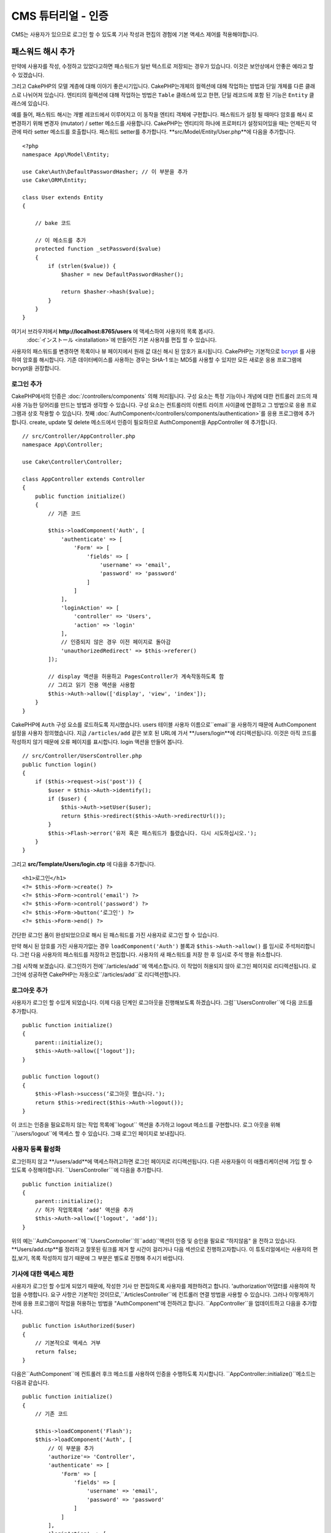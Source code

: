 CMS 튜터리얼 - 인증
#########################

CMS는 사용자가 있으므로 로그인 할 수 있도록
기사 작성과 편집의 경험에 기본 액세스 제어를 적용해야합니다.

패스워드 해시 추가
--------------------------

만약에 사용자를 작성, 수정하고 있었다고하면 패스워드가 일반 텍스트로 저장되는 경우가 있습니다.
이것은 보안상에서 안좋은 예라고 할 수 있겠습니다.

그리고 CakePHP의 모델 계층에 대해 이야기 좋은시기입니다.
CakePHP는개체의 컬렉션에 대해 작업하는 방법과 단일 개체를 다른 클래스로 나뉘어져 있습니다.
엔티티의 컬렉션에 대해 작업하는 방법은 ``Table`` 클래스에 있고
한편, 단일 레코드에 포함 된 기능은 ``Entity`` 클래스에 있습니다.

예를 들어, 패스워드 해시는 개별 레코드에서 이루어지고 이 동작을 엔티티 객체에 구현합니다.
패스워드가 설정 될 때마다 암호를 해시 로 변경하기 위해 변경자 (mutator) / setter 메소드를 사용합니다.
CakePHP는 엔티티의 하나에 프로퍼티가 설정되어있을 때는 언제든지 약관에 따라 setter 메소드를 호출합니다.
패스워드 setter를 추가합니다. **src/Model/Entity/User.php**에 다음을 추가합니다. ::

    <?php
    namespace App\Model\Entity;

    use Cake\Auth\DefaultPasswordHasher; // 이 부분을 추가
    use Cake\ORM\Entity;

    class User extends Entity
    {

        // bake 코드

        // 이 메소드를 추가
        protected function _setPassword($value)
        {
            if (strlen($value)) {
                $hasher = new DefaultPasswordHasher();

                return $hasher->hash($value);
            }
        }
    }

여기서 브라우저에서  **http://localhost:8765/users** 에 액세스하여 사용자의 목록 봅시다.
 :doc:`インストール <installation>`에 만들어진 기본 사용자를 편집 할 수 있습니다.
사용자의 패스워드를 변경하면 목록이나 뷰 페이지에서 원래 값 대신 해시 된 암호가 표시됩니다.
CakePHP는 기본적으로 `bcrypt <http://codahale.com/how-to-safely-store-a-password/>`_ 를 사용하여 암호를 해시합니다.
기존 데이터베이스를 사용하는 경우는 SHA-1 또는 MD5를 사용할 수 있지만 모든 새로운 응용 프로그램에 bcrypt을 권장합니다.

로그인 추가
==============

CakePHP에서의 인증은  :doc:`/controllers/components` 의해 처리됩니다.
구성 요소는 특정 기능이나 개념에 대한 컨트롤러 코드의 재사용 가능한 덩어리를 만드는 방법과 생각할 수 있습니다.
구성 요소는 컨트롤러의 이벤트 라이프 사이클에 연결하고 그 방법으로 응용 프로그램과 상호 작용할 수 있습니다.
첫째  :doc:`AuthComponent</controllers/components/authentication>`를 응용 프로그램에 추가합니다.
create, update 및 delete 메소드에서 인증이 필요하므로 AuthComponent을 AppController 에 추가합니다. ::

    // src/Controller/AppController.php
    namespace App\Controller;

    use Cake\Controller\Controller;

    class AppController extends Controller
    {
        public function initialize()
        {
            // 기존 코드

            $this->loadComponent('Auth', [
                'authenticate' => [
                    'Form' => [
                        'fields' => [
                            'username' => 'email',
                            'password' => 'password'
                        ]
                    ]
                ],
                'loginAction' => [
                    'controller' => 'Users',
                    'action' => 'login'
                ],
                // 인증되지 않은 경우 이전 페이지로 돌아감
                'unauthorizedRedirect' => $this->referer()
            ]);

            // display 액션을 허용하고 PagesController가 계속작동하도록 함
            // 그리고 읽기 전용 액션을 사용함
            $this->Auth->allow(['display', 'view', 'index']);
        }
    }

CakePHP에 ``Auth`` 구성 요소를 로드하도록 지시했습니다.
users 테이블 사용자 이름으로``email``을 사용하기 때문에 AuthComponent 설정을 사용자 정의했습니다.
지금 ``/articles/add`` 같은 보호 된 URL에 가서 **/users/login**에 리디렉션됩니다.
이것은 아직 코드를 작성하지 않기 때문에 오류 페이지를 표시합니다. login 액션을 만들어 봅니다. ::

    // src/Controller/UsersController.php
    public function login()
    {
        if ($this->request->is('post')) {
            $user = $this->Auth->identify();
            if ($user) {
                $this->Auth->setUser($user);
                return $this->redirect($this->Auth->redirectUrl());
            }
            $this->Flash->error(‘유저 혹은 패스워드가 틀렸습니다. 다시 시도하십시오.');
        }
    }

그리고 **src/Template/Users/login.ctp** 에 다음을 추가합니다. ::

    <h1>로그인</h1>
    <?= $this->Form->create() ?>
    <?= $this->Form->control('email') ?>
    <?= $this->Form->control('password') ?>
    <?= $this->Form->button(‘로그인') ?>
    <?= $this->Form->end() ?>

간단한 로그인 폼이 완성되었으므로 해시 된 패스워드를 가진 사용자로 로그인 할 수 있습니다.

.. note::

만약 해시 된 암호를 가진 사용자가없는 경우  ``loadComponent('Auth')`` 블록과 ``$this->Auth->allow()`` 를 임시로 주석처리합니다.
그런 다음 사용자의 패스워드를 저장하고 편집합니다. 사용자의 새 패스워드를 저장 한 후 임시로 주석 행을 취소합니다.

그럼 시작해 보겠습니다. 로그인하기 전에``/articles/add``에 액세스합니다.
이 작업이 허용되지 않아 로그인 페이지로 리디렉션됩니다.
로그인에 성공하면 CakePHP는 자동으로``/articles/add``로 리디렉션합니다.

로그아웃 추가
================

사용자가 로그인 할 수있게 되었습니다. 이제 다음 단계인 로그아웃을 진행해보도록 하겠습니다.
그럼``UsersController``에 다음 코드를 추가합니다. ::

    public function initialize()
    {
        parent::initialize();
        $this->Auth->allow(['logout']);
    }

    public function logout()
    {
        $this->Flash->success(‘로그아웃 했습니다.');
        return $this->redirect($this->Auth->logout());
    }

이 코드는 인증을 필요로하지 않는 작업 목록에``logout`` 액션을 추가하고 logout 메소드를 구현합니다.
로그 아웃을 위해``/users/logout``에 액세스 할 수 있습니다.
그때 로그인 페이지로 보내집니다.

사용자 등록 활성화
====================

로그인하지 않고 **/users/add**에 액세스하려고하면 로그인 페이지로 리디렉션됩니다.
다른 사용자들이 이 애플리케이션에 가입 할 수 있도록 수정해야합니다.
``UsersController```에 다음을 추가합니다. ::

    public function initialize()
    {
        parent::initialize();
        // 허가 작업목록에 ‘add’ 액션을 추가
        $this->Auth->allow(['logout', 'add']);
    }

위의 예는``AuthComponent``에 ``UsersController``의``add()``액션이 인증 및 승인을 필요로 “하지않음" 을 전하고 있습니다.
**Users/add.ctp**를 정리하고 잘못된 링크를 제거 할 시간이 걸리거나 다음 섹션으로 진행하고자합니다.
이 튜토리얼에서는 사용자의 편집,보기, 목록 작성하지 않기 때문에 그 부분은 별도로 진행해 주시기 바랍니다.

기사에 대한 액세스 제한
======================

사용자가 로그인 할 수있게 되었기 때문에, 작성한 기사 만 편집하도록 사용자를 제한하려고 합니다.
'authorization'어댑터를 사용하여 작업을 수행합니다.
요구 사항은 기본적인 것이므로,``ArticlesController``에 컨트롤러 연결 방법을 사용할 수 있습니다.
그러나 이렇게하기 전에 응용 프로그램이 작업을 허용하는 방법을
"AuthComponent"에 전하려고 합니다. ``AppController``을 업데이트하고 다음을 추가합니다. ::

    public function isAuthorized($user)
    {
        // 기본적으로 액세스 거부
        return false;
    }

다음은``AuthComponent``에 컨트롤러 후크 메소드를 사용하여 인증을 수행하도록 지시합니다.
``AppController::initialize()``메소드는 다음과 같습니다. ::

        public function initialize()
        {
            // 기존 코드

            $this->loadComponent('Flash');
            $this->loadComponent('Auth', [
                // 이 부분을 추가
                'authorize'=> 'Controller',
                'authenticate' => [
                    'Form' => [
                        'fields' => [
                            'username' => 'email',
                            'password' => 'password'
                        ]
                    ]
                ],
                'loginAction' => [
                    'controller' => 'Users',
                    'action' => 'login'
                ],
                 // 인증되지 않은 경우 이전 페이지로 돌아감
                'unauthorizedRedirect' => $this->referer()
            ]);

            // display 액션을 허용하고 PagesController가 계속작동하도록 함
            // 그리고 읽기 전용 액션을 사용함
            $this->Auth->allow(['display', 'view', 'index']);
        }

기본적으로 액세스를 거부하고 의미있는 장소에서 단계적으로 액세스를 허용합니다.
먼저 기사의 허가 로직을 추가합니다. ``ArticlesController``에 다음을 추가합니다. ::

    public function isAuthorized($user)
    {
        $action = $this->request->getParam('action');
        // add 및 tags 작업은 항상 로그인 한 사용자에게 부여함
        if (in_array($action, ['add', 'tags'])) {
            return true;
        }

        // 다른 액션에 대해서는 분기 처리실행
        $slug = $this->request->getParam('pass.0');
        if (!$slug) {
            return false;
        }

        // 현재 사용자가 속해있는 문서인지 확인
        $article = $this->Articles->findBySlug($slug)->first();

        return $article->user_id === $user['id'];
    }

사용자가 속하지 않는 문서를 편집하거나 삭제하려고하면 원래 페이지로 리디렉션되는 것입니다.
오류 메시지가 표시되지 않는 경우 레이아웃에 다음을 추가니다. ::

    // src/Template/Layout/default.ctp
    <?= $this->Flash->render() ?>

그렇다면 **src/Controller/ArticlesController.php**의``initialize()``에 다음을 추가하여
인증되지 않은 사용자에게 허가 된 액션에``tags`` 액션을 추가합니다. ::

    $this->Auth->allow(['tags']);

위는 매우 간단하지만 유연한 인증 로직을 구축하기 위해 현재 사용자와
요청 데이터를 결합하여보다 복잡한 논리를 구축하는 방법을 보여줍니다.

add 와 edit 액션 수정
==============================

edit 액션에 대한 액세스를 차단하고 있지만 편집중인 문서 ``user_id`` 속성을 변경할 수 있습니다.
그렇다면 이러한 문제를 해결합니다. 처음에는``add`` 액션입니다.
기사를 작성할 때``user_id``을 현재 로그인 한 사용자에게 수정하려고 한다면
add 액션을 다음과 같이 대체합니다. ::

    // src/Controller/ArticlesController.php

    public function add()
    {
        $article = $this->Articles->newEntity();
        if ($this->request->is('post')) {
            $article = $this->Articles->patchEntity($article, $this->request->getData());

            // 변경:세션에서 user_id를 set
            $article->user_id = $this->Auth->user('id');

            if ($this->Articles->save($article)) {
                $this->Flash->success(__('Your article has been saved.'));
                return $this->redirect(['action' => 'index']);
            }
            $this->Flash->error(__('Unable to add your article.'));
        }
        $this->set('article', $article);
    }

다음은 ``edit`` 액션을 업데이트합니다. edit 메소드를 다음과 같이 대체합니다. ::

    // src/Controller/ArticlesController.php

    public function edit($slug)
    {
        $article = $this->Articles
            ->findBySlug($slug)
            ->contain('Tags') // Tags와 연결
            ->firstOrFail();

        if ($this->request->is(['post', 'put'])) {
            $this->Articles->patchEntity($article, $this->request->getData(), [
                // 등록:user_id 변경을 비활성화
                'accessibleFields' => ['user_id' => false]
            ]);
            if ($this->Articles->save($article)) {
                $this->Flash->success(__('Your article has been updated.'));
                return $this->redirect(['action' => 'index']);
            }
            $this->Flash->error(__('Unable to update your article.'));
        }

        // Tags 리스트를 가져옴
        $tags = $this->Articles->Tags->find('list');

        // 뷰 컨텍스트에 기사와 Tags를 set
        $this->set('tags', $tags);
        $this->set('article', $article);
    }

여기에서는``patchEntity()```옵션을 사용하여 어떤 특성을 일괄 할당 할 수 있는지를 변경합니다.
자세한 정보는 :ref:`changing-accessible-fields` 섹션을 참조합니다.
**src/Templates/Articles/edit.ctp**에서 필요하지 않은``user_id`` 컨트롤을 삭제합니다.

마무리
===========

사용자가 로그인하거나 기사를 게시하거나 태그하거나 게시 된 기사를 태그로 검색하거나
기사에 대한 기본 액세스 제어를 적용 할 수있는 간단한 CMS는 응용 프로그램을 구축했습니다.
또한 FormHelper와 ORM 기능을 활용하여 UX의 일부 개선 사항을 추가했습니다.
CakePHP의 탐구에 시간 내 주셔서 감사합니다.
다음은 :doc:`/orm` 대해 더 배우고 :doc:`/topics`을 알아 보시길 바랍니다.